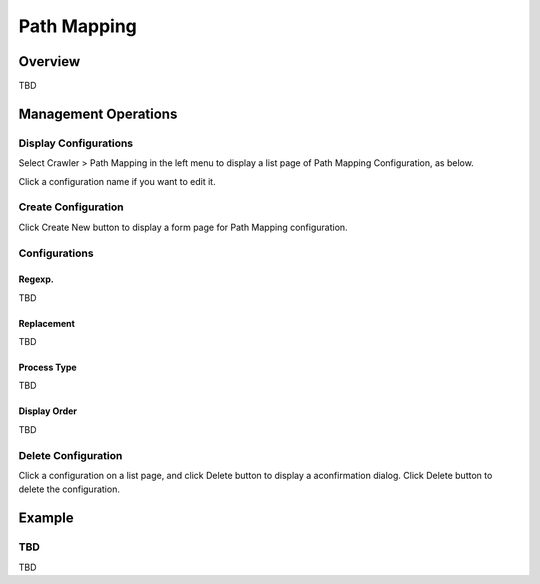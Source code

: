============
Path Mapping
============

Overview
========

TBD

Management Operations
=====================

Display Configurations
----------------------

Select Crawler > Path Mapping in the left menu to display a list page of Path Mapping Configuration, as below.

|image0|

Click a configuration name if you want to edit it.

Create Configuration
--------------------

Click Create New button to display a form page for Path Mapping configuration.

|image1|

Configurations
--------------

Regexp.
:::::::

TBD

Replacement
:::::::::::

TBD

Process Type
::::::::::::

TBD

Display Order
:::::::::::::

TBD

Delete Configuration
--------------------

Click a configuration on a list page, and click Delete button to display a aconfirmation dialog.
Click Delete button to delete the configuration.

Example
=======

TBD
--------------------------

TBD

.. |image0| image:: ../../../resources/images/en/10.0/admin/pathmap-1.png
.. |image1| image:: ../../../resources/images/en/10.0/admin/pathmap-2.png
